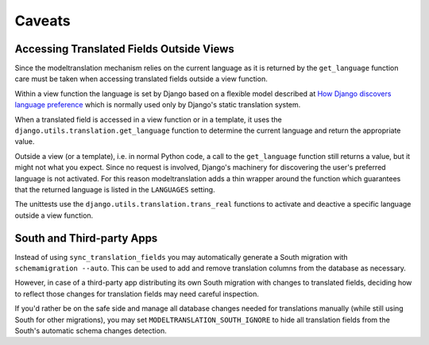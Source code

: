 .. _caveats:

Caveats
=======

Accessing Translated Fields Outside Views
-----------------------------------------

Since the modeltranslation mechanism relies on the current language as it
is returned by the ``get_language`` function care must be taken when accessing
translated fields outside a view function.

Within a view function the language is set by Django based on a flexible model
described at `How Django discovers language preference`_ which is normally used
only by Django's static translation system.

.. _How Django discovers language preference: https://docs.djangoproject.com/en/dev/topics/i18n/translation/#how-django-discovers-language-preference

When a translated field is accessed in a view function or in a template, it
uses the ``django.utils.translation.get_language`` function to determine the
current language and return the appropriate value.

Outside a view (or a template), i.e. in normal Python code, a call to the
``get_language`` function still returns a value, but it might not what you
expect. Since no request is involved, Django's machinery for discovering the
user's preferred language is not activated. For this reason modeltranslation
adds a thin wrapper around the function which guarantees that the returned
language is listed in the ``LANGUAGES`` setting.

The unittests use the ``django.utils.translation.trans_real`` functions to
activate and deactive a specific language outside a view function.


South and Third-party Apps
--------------------------

Instead of using ``sync_translation_fields`` you may automatically generate a
South migration with ``schemamigration --auto``. This can be used to add and
remove translation columns from the database as necessary.

However, in case of a third-party app distributing its own South migration with
changes to translated fields, deciding how to reflect those changes for
translation fields may need careful inspection.

If you'd rather be on the safe side and manage all database changes needed for
translations manually (while still using South for other migrations), you may
set ``MODELTRANSLATION_SOUTH_IGNORE`` to hide all translation fields from the
South's automatic schema changes detection.
